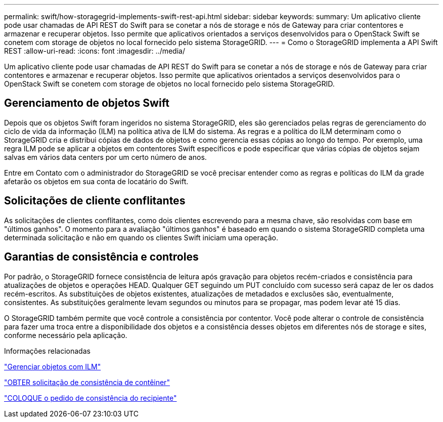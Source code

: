 ---
permalink: swift/how-storagegrid-implements-swift-rest-api.html 
sidebar: sidebar 
keywords:  
summary: Um aplicativo cliente pode usar chamadas de API REST do Swift para se conetar a nós de storage e nós de Gateway para criar contentores e armazenar e recuperar objetos. Isso permite que aplicativos orientados a serviços desenvolvidos para o OpenStack Swift se conetem com storage de objetos no local fornecido pelo sistema StorageGRID. 
---
= Como o StorageGRID implementa a API Swift REST
:allow-uri-read: 
:icons: font
:imagesdir: ../media/


[role="lead"]
Um aplicativo cliente pode usar chamadas de API REST do Swift para se conetar a nós de storage e nós de Gateway para criar contentores e armazenar e recuperar objetos. Isso permite que aplicativos orientados a serviços desenvolvidos para o OpenStack Swift se conetem com storage de objetos no local fornecido pelo sistema StorageGRID.



== Gerenciamento de objetos Swift

Depois que os objetos Swift foram ingeridos no sistema StorageGRID, eles são gerenciados pelas regras de gerenciamento do ciclo de vida da informação (ILM) na política ativa de ILM do sistema. As regras e a política do ILM determinam como o StorageGRID cria e distribui cópias de dados de objetos e como gerencia essas cópias ao longo do tempo. Por exemplo, uma regra ILM pode se aplicar a objetos em contentores Swift específicos e pode especificar que várias cópias de objetos sejam salvas em vários data centers por um certo número de anos.

Entre em Contato com o administrador do StorageGRID se você precisar entender como as regras e políticas do ILM da grade afetarão os objetos em sua conta de locatário do Swift.



== Solicitações de cliente conflitantes

As solicitações de clientes conflitantes, como dois clientes escrevendo para a mesma chave, são resolvidas com base em "últimos ganhos". O momento para a avaliação "últimos ganhos" é baseado em quando o sistema StorageGRID completa uma determinada solicitação e não em quando os clientes Swift iniciam uma operação.



== Garantias de consistência e controles

Por padrão, o StorageGRID fornece consistência de leitura após gravação para objetos recém-criados e consistência para atualizações de objetos e operações HEAD. Qualquer GET seguindo um PUT concluído com sucesso será capaz de ler os dados recém-escritos. As substituições de objetos existentes, atualizações de metadados e exclusões são, eventualmente, consistentes. As substituições geralmente levam segundos ou minutos para se propagar, mas podem levar até 15 dias.

O StorageGRID também permite que você controle a consistência por contentor. Você pode alterar o controle de consistência para fazer uma troca entre a disponibilidade dos objetos e a consistência desses objetos em diferentes nós de storage e sites, conforme necessário pela aplicação.

.Informações relacionadas
link:../ilm/index.html["Gerenciar objetos com ILM"]

link:get-container-consistency-request.html["OBTER solicitação de consistência de contêiner"]

link:put-container-consistency-request.html["COLOQUE o pedido de consistência do recipiente"]
